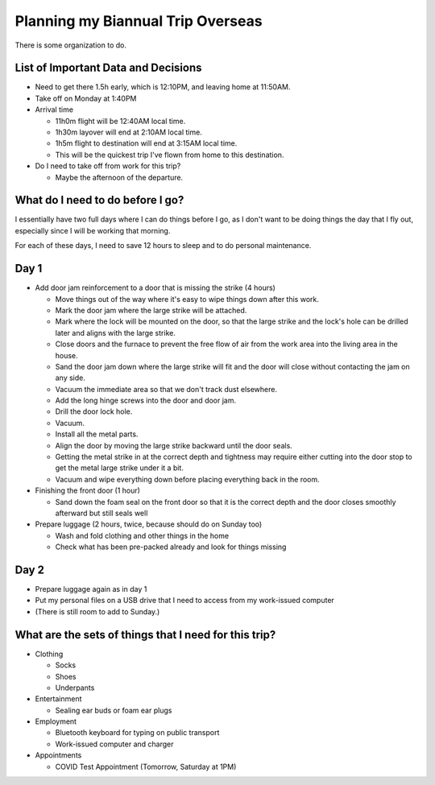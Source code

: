 Planning my Biannual Trip Overseas
==================================

.. tags: planning, organization, travel

There is some organization to do.

List of Important Data and Decisions
------------------------------------

- Need to get there 1.5h early, which is 12:10PM, and leaving home at
  11:50AM.

- Take off on Monday at 1:40PM

- Arrival time

  - 11h0m flight will be 12:40AM local time.
  - 1h30m layover will end at 2:10AM local time.
  - 1h5m flight to destination will end at 3:15AM local time.
  
  - This will be the quickest trip I've flown from home to this
    destination.

- Do I need to take off from work for this trip? 

  - Maybe the afternoon of the departure.

What do I need to do before I go? 
---------------------------------

I essentially have two full days where I can do things before I go, as I
don't want to be doing things the day that I fly out, especially since I
will be working that morning.

For each of these days, I need to save 12 hours to sleep and to do
personal maintenance.

Day 1
-----

- Add door jam reinforcement to a door that is missing the strike (4 hours)
  
  - Move things out of the way where it's easy to wipe things down after
    this work.

  - Mark the door jam where the large strike will be attached.

  - Mark where the lock will be mounted on the door, so that the large
    strike and the lock's hole can be drilled later and aligns with the
    large strike.

  - Close doors and the furnace to prevent the free flow of air from the
    work area into the living area in the house.

  - Sand the door jam down where the large strike will fit and the door
    will close without contacting the jam on any side.

  - Vacuum the immediate area so that we don't track dust elsewhere. 

  - Add the long hinge screws into the door and door jam.
  - Drill the door lock hole.
  - Vacuum.
  - Install all the metal parts.
  - Align the door by moving the large strike backward until the door seals.
  
  - Getting the metal strike in at the correct depth and tightness may require
    either cutting into the door stop to get the metal large strike
    under it a bit.

  - Vacuum and wipe everything down before placing everything back in the room.

- Finishing the front door (1 hour)
  
  - Sand down the foam seal on the front door so that it is the correct
    depth and the door closes smoothly afterward but still seals well

- Prepare luggage (2 hours, twice, because should do on Sunday too)

  - Wash and fold clothing and other things in the home
  - Check what has been pre-packed already and look for things missing

Day 2
-----

- Prepare luggage again as in day 1

- Put my personal files on a USB drive that I need to access from my
  work-issued computer

- (There is still room to add to Sunday.)

What are the sets of things that I need for this trip?
------------------------------------------------------


- Clothing

  - Socks
  - Shoes
  - Underpants

- Entertainment

  - Sealing ear buds or foam ear plugs

- Employment

  - Bluetooth keyboard for typing on public transport
  - Work-issued computer and charger

- Appointments

  - COVID Test Appointment (Tomorrow, Saturday at 1PM)
